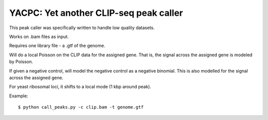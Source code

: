 YACPC: Yet another CLIP-seq peak caller
=========

This peak caller was specifically written to handle low quality datasets.

Works on .bam files as input.

Requires one library file - a .gtf of the genome.

Will do a local Poisson on the CLIP data for the assigned gene.
That is, the signal across the assigned gene is modeled by Poisson.

If given a negative control, will model the negative control as a negative binomial.
This is also modelled for the signal across the assigned gene.

For yeast ribosomal loci, it shifts to a local mode (1 kbp around peak).

Example: :: 

	$ python call_peaks.py -c clip.bam -t genome.gtf
